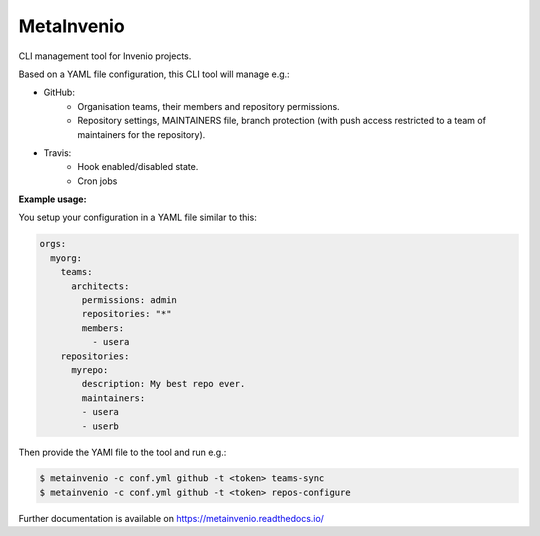 ..
    This file is part of Invenio.
    Copyright (C) 2017 CERN.

    Invenio is free software; you can redistribute it
    and/or modify it under the terms of the GNU General Public License as
    published by the Free Software Foundation; either version 2 of the
    License, or (at your option) any later version.

    Invenio is distributed in the hope that it will be
    useful, but WITHOUT ANY WARRANTY; without even the implied warranty of
    MERCHANTABILITY or FITNESS FOR A PARTICULAR PURPOSE.  See the GNU
    General Public License for more details.

    You should have received a copy of the GNU General Public License
    along with Invenio; if not, write to the
    Free Software Foundation, Inc., 59 Temple Place, Suite 330, Boston,
    MA 02111-1307, USA.

    In applying this license, CERN does not
    waive the privileges and immunities granted to it by virtue of its status
    as an Intergovernmental Organization or submit itself to any jurisdiction.

=============
 MetaInvenio
=============

.. image:: https://img.shields.io/travis/inveniosoftware/metainvenio.svg
        :target: https://travis-ci.org/inveniosoftware/metainvenio

.. image:: https://img.shields.io/coveralls/inveniosoftware/metainvenio.svg
        :target: https://coveralls.io/r/inveniosoftware/metainvenio

.. image:: https://img.shields.io/github/tag/inveniosoftware/metainvenio.svg
        :target: https://github.com/inveniosoftware/metainvenio/releases

.. image:: https://img.shields.io/pypi/dm/metainvenio.svg
        :target: https://pypi.python.org/pypi/metainvenio

.. image:: https://img.shields.io/github/license/inveniosoftware/metainvenio.svg
        :target: https://github.com/inveniosoftware/metainvenio/blob/master/LICENSE

CLI management tool for Invenio projects.

Based on a YAML file configuration, this CLI tool will manage e.g.:

* GitHub:
    * Organisation teams, their members and repository permissions.
    * Repository settings, MAINTAINERS file, branch protection (with push
      access restricted to a team of maintainers for the repository).
* Travis:
    * Hook enabled/disabled state.
    * Cron jobs

**Example usage:**

You setup your configuration in a YAML file similar to this:

.. code-block:: yaml

    orgs:
      myorg:
        teams:
          architects:
            permissions: admin
            repositories: "*"
            members:
              - usera
        repositories:
          myrepo:
            description: My best repo ever.
            maintainers:
            - usera
            - userb

Then provide the YAMl file to the tool and run e.g.:

.. code-block:: console

    $ metainvenio -c conf.yml github -t <token> teams-sync
    $ metainvenio -c conf.yml github -t <token> repos-configure

Further documentation is available on https://metainvenio.readthedocs.io/
